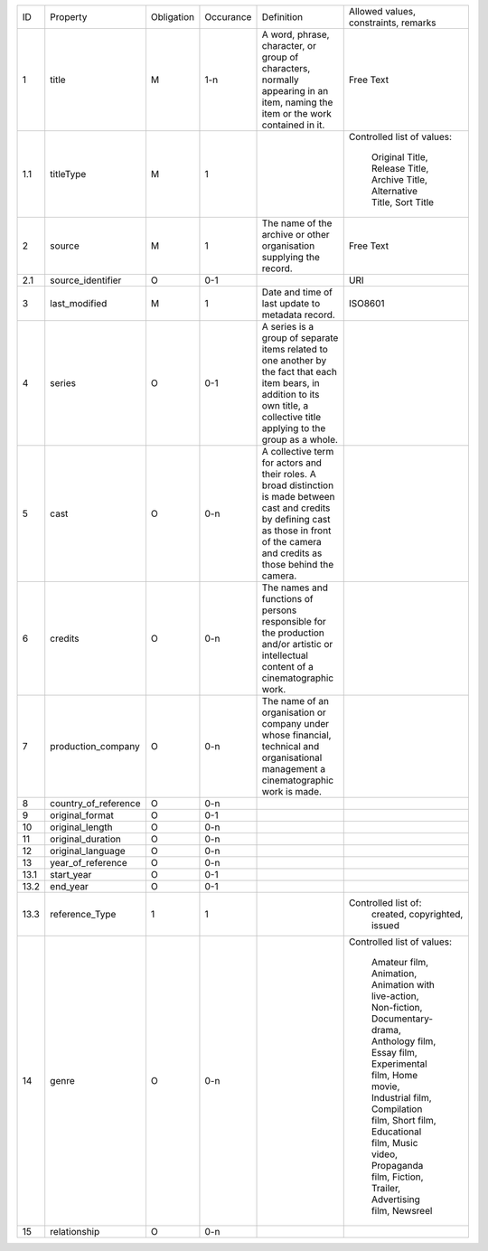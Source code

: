 +-------+------------------------+------------+-----------+--------------------------------+------------------------+
| ID    | Property               | Obligation | Occurance | Definition                     | Allowed values,        |
|       |                        |            |           |                                | constraints,           |
|       |                        |            |           |                                | remarks                |
+-------+------------------------+------------+-----------+--------------------------------+------------------------+
| 1     | title                  | M          | 1-n       | A word, phrase, character,     | Free Text              |
|       |                        |            |           | or group of characters,        |                        |
|       |                        |            |           | normally appearing in an item, |                        |
|       |                        |            |           | naming the item or the work    |                        |
|       |                        |            |           | contained in it.               |                        |
+-------+------------------------+------------+-----------+--------------------------------+------------------------+
| 1.1   | titleType              | M          | 1         |                                | Controlled list of     |
|       |                        |            |           |                                | values:                |
|       |                        |            |           |                                |   Original Title,      |
|       |                        |            |           |                                |   Release Title,       |
|       |                        |            |           |                                |   Archive Title,       |
|       |                        |            |           |                                |   Alternative Title,   |
|       |                        |            |           |                                |   Sort Title           |
|       |                        |            |           |                                |                        |
+-------+------------------------+------------+-----------+--------------------------------+------------------------+
| 2     | source                 | M          | 1         | The name of the archive or     | Free Text              |
|       |                        |            |           | other organisation supplying   |                        |
|       |                        |            |           | the record.                    |                        |
+-------+------------------------+------------+-----------+--------------------------------+------------------------+
| 2.1   | source_identifier      | O          | 0-1       |                                | URI                    |
+-------+------------------------+------------+-----------+--------------------------------+------------------------+
| 3     | last_modified          | M          | 1         | Date and time of last          | ISO8601                |
|       |                        |            |           | update to metadata record.     |                        |
+-------+------------------------+------------+-----------+--------------------------------+------------------------+
| 4     | series                 | O          | 0-1       | A series is a group of separate|                        |
|       |                        |            |           | items related to one another by|                        |
|       |                        |            |           | the fact that each item bears, |                        |
|       |                        |            |           | in addition to its own title,  |                        |
|       |                        |            |           | a collective title applying to |                        |
|       |                        |            |           | the group as a whole.          |                        |
+-------+------------------------+------------+-----------+--------------------------------+------------------------+
| 5     | cast                   | O          | 0-n       | A collective term for actors   |                        |
|       |                        |            |           | and their roles. A broad       |                        |
|       |                        |            |           | distinction is made between    |                        |
|       |                        |            |           | cast and credits by defining   |                        |
|       |                        |            |           | cast as those in front of the  |                        |
|       |                        |            |           | camera and credits as those    |                        |
|       |                        |            |           | behind the camera.             |                        |
+-------+------------------------+------------+-----------+--------------------------------+------------------------+
| 6     | credits                | O          | 0-n       | The names and functions of     |                        |
|       |                        |            |           | persons responsible for the    |                        |
|       |                        |            |           | production and/or artistic or  |                        |
|       |                        |            |           | intellectual content of a      |                        |
|       |                        |            |           | cinematographic work.          |                        |
+-------+------------------------+------------+-----------+--------------------------------+------------------------+
| 7     | production_company     | O          | 0-n       | The name of an organisation or |                        |
|       |                        |            |           | company under whose financial, |                        |
|       |                        |            |           | technical and organisational   |                        |
|       |                        |            |           | management a cinematographic   |                        |
|       |                        |            |           | work is made.                  |                        |
+-------+------------------------+------------+-----------+--------------------------------+------------------------+
| 8     | country_of_reference   | O          | 0-n       |                                |                        |
+-------+------------------------+------------+-----------+--------------------------------+------------------------+
| 9     | original_format        | O          | 0-1       |                                |                        |
+-------+------------------------+------------+-----------+--------------------------------+------------------------+
| 10    | original_length        | O          | 0-n       |                                |                        |
+-------+------------------------+------------+-----------+--------------------------------+------------------------+
| 11    | original_duration      | O          | 0-n       |                                |                        |
+-------+------------------------+------------+-----------+--------------------------------+------------------------+
| 12    | original_language      | O          | 0-n       |                                |                        |
+-------+------------------------+------------+-----------+--------------------------------+------------------------+
| 13    | year_of_reference      | O          | 0-n       |                                |                        |
+-------+------------------------+------------+-----------+--------------------------------+------------------------+
| 13.1  | start_year             | O          | 0-1       |                                |                        |
+-------+------------------------+------------+-----------+--------------------------------+------------------------+
| 13.2  | end_year               | O          | 0-1       |                                |                        |
+-------+------------------------+------------+-----------+--------------------------------+------------------------+
| 13.3  | reference_Type         | 1          | 1         |                                | Controlled list of:    | 
|       |                        |            |           |                                |   created,             |
|       |                        |            |           |                                |   copyrighted,         |
|       |                        |            |           |                                |   issued               |
+-------+------------------------+------------+-----------+--------------------------------+------------------------+
| 14    | genre                  | O          | 0-n       |                                | Controlled list of     |
|       |                        |            |           |                                | values:                |
|       |                        |            |           |                                |   Amateur film,        |
|       |                        |            |           |                                |   Animation,           |
|       |                        |            |           |                                |   Animation with       |
|       |                        |            |           |                                |   live-action,         |
|       |                        |            |           |                                |   Non-fiction,         |
|       |                        |            |           |                                |   Documentary-drama,   |
|       |                        |            |           |                                |   Anthology film,      |
|       |                        |            |           |                                |   Essay film,          |
|       |                        |            |           |                                |   Experimental film,   |
|       |                        |            |           |                                |   Home movie,          |
|       |                        |            |           |                                |   Industrial film,     |
|       |                        |            |           |                                |   Compilation film,    |
|       |                        |            |           |                                |   Short film,          |
|       |                        |            |           |                                |   Educational film,    |
|       |                        |            |           |                                |   Music video,         |
|       |                        |            |           |                                |   Propaganda film,     |
|       |                        |            |           |                                |   Fiction,             |
|       |                        |            |           |                                |   Trailer,             |
|       |                        |            |           |                                |   Advertising film,    |
|       |                        |            |           |                                |   Newsreel             |
+-------+------------------------+------------+-----------+--------------------------------+------------------------+
| 15    | relationship           | O          | 0-n       |                                |                        |
+-------+------------------------+------------+-----------+--------------------------------+------------------------+
